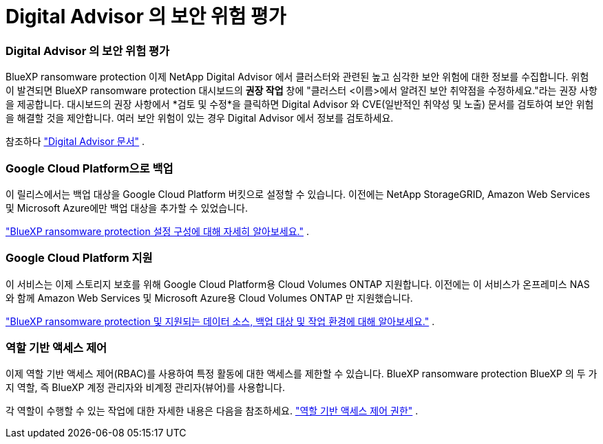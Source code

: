 = Digital Advisor 의 보안 위험 평가
:allow-uri-read: 




=== Digital Advisor 의 보안 위험 평가

BlueXP ransomware protection 이제 NetApp Digital Advisor 에서 클러스터와 관련된 높고 심각한 보안 위험에 대한 정보를 수집합니다.  위험이 발견되면 BlueXP ransomware protection 대시보드의 *권장 작업* 창에 "클러스터 <이름>에서 알려진 보안 취약점을 수정하세요."라는 권장 사항을 제공합니다.  대시보드의 권장 사항에서 *검토 및 수정*을 클릭하면 Digital Advisor 와 CVE(일반적인 취약성 및 노출) 문서를 검토하여 보안 위험을 해결할 것을 제안합니다.  여러 보안 위험이 있는 경우 Digital Advisor 에서 정보를 검토하세요.

참조하다 https://docs.netapp.com/us-en/active-iq/index.html["Digital Advisor 문서"^] .



=== Google Cloud Platform으로 백업

이 릴리스에서는 백업 대상을 Google Cloud Platform 버킷으로 설정할 수 있습니다.  이전에는 NetApp StorageGRID, Amazon Web Services 및 Microsoft Azure에만 백업 대상을 추가할 수 있었습니다.

https://docs.netapp.com/us-en/data-services-ransomware-resilience/rp-use-settings.html["BlueXP ransomware protection 설정 구성에 대해 자세히 알아보세요."] .



=== Google Cloud Platform 지원

이 서비스는 이제 스토리지 보호를 위해 Google Cloud Platform용 Cloud Volumes ONTAP 지원합니다.  이전에는 이 서비스가 온프레미스 NAS와 함께 Amazon Web Services 및 Microsoft Azure용 Cloud Volumes ONTAP 만 지원했습니다.

https://docs.netapp.com/us-en/data-services-ransomware-resilience/concept-ransomware-resilience.html["BlueXP ransomware protection 및 지원되는 데이터 소스, 백업 대상 및 작업 환경에 대해 알아보세요."] .



=== 역할 기반 액세스 제어

이제 역할 기반 액세스 제어(RBAC)를 사용하여 특정 활동에 대한 액세스를 제한할 수 있습니다.  BlueXP ransomware protection BlueXP 의 두 가지 역할, 즉 BlueXP 계정 관리자와 비계정 관리자(뷰어)를 사용합니다.

각 역할이 수행할 수 있는 작업에 대한 자세한 내용은 다음을 참조하세요. https://docs.netapp.com/us-en/data-services-ransomware-resilience/rp-reference-roles.html["역할 기반 액세스 제어 권한"] .
